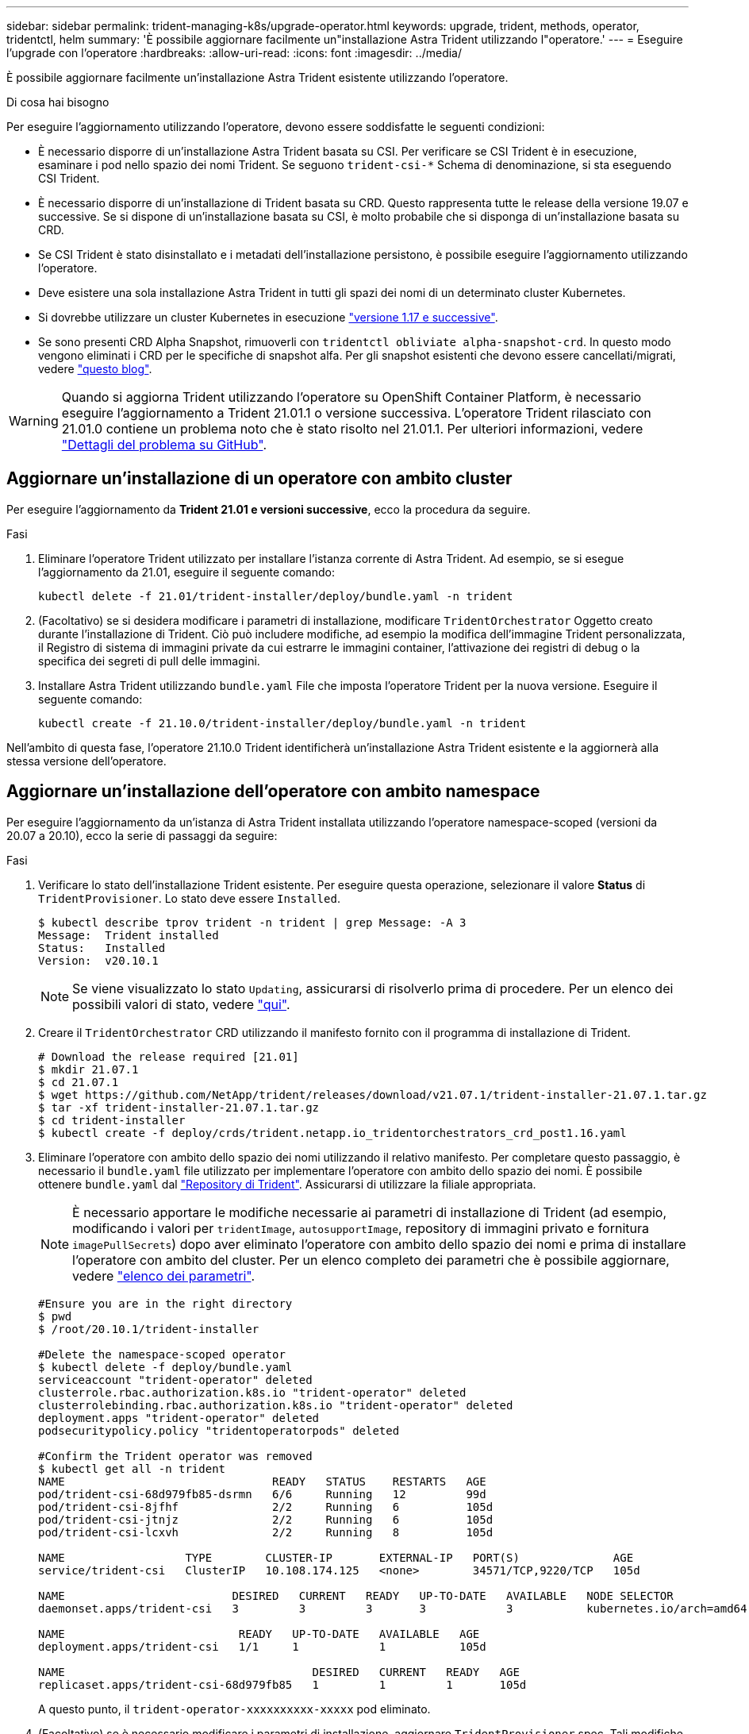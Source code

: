 ---
sidebar: sidebar 
permalink: trident-managing-k8s/upgrade-operator.html 
keywords: upgrade, trident, methods, operator, tridentctl, helm 
summary: 'È possibile aggiornare facilmente un"installazione Astra Trident utilizzando l"operatore.' 
---
= Eseguire l'upgrade con l'operatore
:hardbreaks:
:allow-uri-read: 
:icons: font
:imagesdir: ../media/


È possibile aggiornare facilmente un'installazione Astra Trident esistente utilizzando l'operatore.

.Di cosa hai bisogno
Per eseguire l'aggiornamento utilizzando l'operatore, devono essere soddisfatte le seguenti condizioni:

* È necessario disporre di un'installazione Astra Trident basata su CSI. Per verificare se CSI Trident è in esecuzione, esaminare i pod nello spazio dei nomi Trident. Se seguono `trident-csi-*` Schema di denominazione, si sta eseguendo CSI Trident.
* È necessario disporre di un'installazione di Trident basata su CRD. Questo rappresenta tutte le release della versione 19.07 e successive. Se si dispone di un'installazione basata su CSI, è molto probabile che si disponga di un'installazione basata su CRD.
* Se CSI Trident è stato disinstallato e i metadati dell'installazione persistono, è possibile eseguire l'aggiornamento utilizzando l'operatore.
* Deve esistere una sola installazione Astra Trident in tutti gli spazi dei nomi di un determinato cluster Kubernetes.
* Si dovrebbe utilizzare un cluster Kubernetes in esecuzione link:requirements.html["versione 1.17 e successive"^].
* Se sono presenti CRD Alpha Snapshot, rimuoverli con `tridentctl obliviate alpha-snapshot-crd`. In questo modo vengono eliminati i CRD per le specifiche di snapshot alfa. Per gli snapshot esistenti che devono essere cancellati/migrati, vedere https://netapp.io/2020/01/30/alpha-to-beta-snapshots/["questo blog"^].



WARNING: Quando si aggiorna Trident utilizzando l'operatore su OpenShift Container Platform, è necessario eseguire l'aggiornamento a Trident 21.01.1 o versione successiva. L'operatore Trident rilasciato con 21.01.0 contiene un problema noto che è stato risolto nel 21.01.1. Per ulteriori informazioni, vedere https://github.com/NetApp/trident/issues/517["Dettagli del problema su GitHub"^].



== Aggiornare un'installazione di un operatore con ambito cluster

Per eseguire l'aggiornamento da *Trident 21.01 e versioni successive*, ecco la procedura da seguire.

.Fasi
. Eliminare l'operatore Trident utilizzato per installare l'istanza corrente di Astra Trident. Ad esempio, se si esegue l'aggiornamento da 21.01, eseguire il seguente comando:
+
[listing]
----
kubectl delete -f 21.01/trident-installer/deploy/bundle.yaml -n trident
----
. (Facoltativo) se si desidera modificare i parametri di installazione, modificare `TridentOrchestrator` Oggetto creato durante l'installazione di Trident. Ciò può includere modifiche, ad esempio la modifica dell'immagine Trident personalizzata, il Registro di sistema di immagini private da cui estrarre le immagini container, l'attivazione dei registri di debug o la specifica dei segreti di pull delle immagini.
. Installare Astra Trident utilizzando `bundle.yaml` File che imposta l'operatore Trident per la nuova versione. Eseguire il seguente comando:
+
[listing]
----
kubectl create -f 21.10.0/trident-installer/deploy/bundle.yaml -n trident
----


Nell'ambito di questa fase, l'operatore 21.10.0 Trident identificherà un'installazione Astra Trident esistente e la aggiornerà alla stessa versione dell'operatore.



== Aggiornare un'installazione dell'operatore con ambito namespace

Per eseguire l'aggiornamento da un'istanza di Astra Trident installata utilizzando l'operatore namespace-scoped (versioni da 20.07 a 20.10), ecco la serie di passaggi da seguire:

.Fasi
. Verificare lo stato dell'installazione Trident esistente. Per eseguire questa operazione, selezionare il valore *Status* di  `TridentProvisioner`. Lo stato deve essere `Installed`.
+
[listing]
----
$ kubectl describe tprov trident -n trident | grep Message: -A 3
Message:  Trident installed
Status:   Installed
Version:  v20.10.1
----
+

NOTE: Se viene visualizzato lo stato `Updating`, assicurarsi di risolverlo prima di procedere. Per un elenco dei possibili valori di stato, vedere https://docs.netapp.com/us-en/trident/trident-get-started/kubernetes-deploy-operator.html["qui"^].

. Creare il `TridentOrchestrator` CRD utilizzando il manifesto fornito con il programma di installazione di Trident.
+
[listing]
----
# Download the release required [21.01]
$ mkdir 21.07.1
$ cd 21.07.1
$ wget https://github.com/NetApp/trident/releases/download/v21.07.1/trident-installer-21.07.1.tar.gz
$ tar -xf trident-installer-21.07.1.tar.gz
$ cd trident-installer
$ kubectl create -f deploy/crds/trident.netapp.io_tridentorchestrators_crd_post1.16.yaml
----
. Eliminare l'operatore con ambito dello spazio dei nomi utilizzando il relativo manifesto. Per completare questo passaggio, è necessario il `bundle.yaml` file utilizzato per implementare l'operatore con ambito dello spazio dei nomi. È possibile ottenere `bundle.yaml` dal https://github.com/NetApp/trident/blob/stable/v20.10/deploy/bundle.yaml["Repository di Trident"^]. Assicurarsi di utilizzare la filiale appropriata.
+

NOTE: È necessario apportare le modifiche necessarie ai parametri di installazione di Trident (ad esempio, modificando i valori per `tridentImage`, `autosupportImage`, repository di immagini privato e fornitura `imagePullSecrets`) dopo aver eliminato l'operatore con ambito dello spazio dei nomi e prima di installare l'operatore con ambito del cluster. Per un elenco completo dei parametri che è possibile aggiornare, vedere link:../trident-deploy-k8s/kubernetes-customize-deploy.html["elenco dei parametri"^].

+
[listing]
----
#Ensure you are in the right directory
$ pwd
$ /root/20.10.1/trident-installer

#Delete the namespace-scoped operator
$ kubectl delete -f deploy/bundle.yaml
serviceaccount "trident-operator" deleted
clusterrole.rbac.authorization.k8s.io "trident-operator" deleted
clusterrolebinding.rbac.authorization.k8s.io "trident-operator" deleted
deployment.apps "trident-operator" deleted
podsecuritypolicy.policy "tridentoperatorpods" deleted

#Confirm the Trident operator was removed
$ kubectl get all -n trident
NAME                               READY   STATUS    RESTARTS   AGE
pod/trident-csi-68d979fb85-dsrmn   6/6     Running   12         99d
pod/trident-csi-8jfhf              2/2     Running   6          105d
pod/trident-csi-jtnjz              2/2     Running   6          105d
pod/trident-csi-lcxvh              2/2     Running   8          105d

NAME                  TYPE        CLUSTER-IP       EXTERNAL-IP   PORT(S)              AGE
service/trident-csi   ClusterIP   10.108.174.125   <none>        34571/TCP,9220/TCP   105d

NAME                         DESIRED   CURRENT   READY   UP-TO-DATE   AVAILABLE   NODE SELECTOR                                     AGE
daemonset.apps/trident-csi   3         3         3       3            3           kubernetes.io/arch=amd64,kubernetes.io/os=linux   105d

NAME                          READY   UP-TO-DATE   AVAILABLE   AGE
deployment.apps/trident-csi   1/1     1            1           105d

NAME                                     DESIRED   CURRENT   READY   AGE
replicaset.apps/trident-csi-68d979fb85   1         1         1       105d
----
+
A questo punto, il `trident-operator-xxxxxxxxxx-xxxxx` pod eliminato.

. (Facoltativo) se è necessario modificare i parametri di installazione, aggiornare `TridentProvisioner` spec. Tali modifiche potrebbero essere apportate, ad esempio, alla modifica del Registro di sistema dell'immagine privata per estrarre le immagini container, abilitare i registri di debug o specificare i segreti di pull delle immagini.
+
[listing]
----
$  kubectl patch tprov <trident-provisioner-name> -n <trident-namespace> --type=merge -p '{"spec":{"debug":true}}'
----
. Installare l'operatore cluster-scoped.
+

NOTE: L'installazione dell'operatore con ambito cluster avvia la migrazione di `TridentProvisioner` oggetti a. `TridentOrchestrator` oggetti, elimina `TridentProvisioner` oggetti e il `tridentprovisioner` CRD e aggiorna Astra Trident alla versione dell'operatore cluster-scoped in uso. Nell'esempio seguente, Trident viene aggiornato alla versione 21.07.1.

+

IMPORTANT: L'aggiornamento di Astra Trident utilizzando l'operatore con ambito cluster comporta la migrazione di `tridentProvisioner` a un `tridentOrchestrator` oggetto con lo stesso nome. Questo viene gestito automaticamente dall'operatore. Nell'aggiornamento verrà installato anche Astra Trident nello stesso namespace di prima.

+
[listing]
----
#Ensure you are in the correct directory
$ pwd
$ /root/21.07.1/trident-installer

#Install the cluster-scoped operator in the **same namespace**
$ kubectl create -f deploy/bundle.yaml
serviceaccount/trident-operator created
clusterrole.rbac.authorization.k8s.io/trident-operator created
clusterrolebinding.rbac.authorization.k8s.io/trident-operator created
deployment.apps/trident-operator created
podsecuritypolicy.policy/tridentoperatorpods created

#All tridentProvisioners will be removed, including the CRD itself
$ kubectl get tprov -n trident
Error from server (NotFound): Unable to list "trident.netapp.io/v1, Resource=tridentprovisioners": the server could not find the requested resource (get tridentprovisioners.trident.netapp.io)

#tridentProvisioners are replaced by tridentOrchestrator
$ kubectl get torc
NAME      AGE
trident   13s

#Examine Trident pods in the namespace
$ kubectl get pods -n trident
NAME                                READY   STATUS    RESTARTS   AGE
trident-csi-79df798bdc-m79dc        6/6     Running   0          1m41s
trident-csi-xrst8                   2/2     Running   0          1m41s
trident-operator-5574dbbc68-nthjv   1/1     Running   0          1m52s

#Confirm Trident has been updated to the desired version
$ kubectl describe torc trident | grep Message -A 3
Message:                Trident installed
Namespace:              trident
Status:                 Installed
Version:                v21.07.1
----




== Aggiornare un'installazione basata su Helm

Per aggiornare un'installazione basata su Helm, procedere come segue.

.Fasi
. Scarica l'ultima release di Astra Trident.
. Utilizzare `helm upgrade` comando. Vedere il seguente esempio:
+
[listing]
----
$ helm upgrade <name> trident-operator-21.07.1.tgz
----
+
dove `trident-operator-21.07.1.tgz` indica la versione alla quale si desidera eseguire l'aggiornamento.

. Eseguire `helm list` per verificare che la versione del grafico e dell'applicazione sia stata aggiornata.



NOTE: Per passare i dati di configurazione durante l'aggiornamento, utilizzare `--set`.

Ad esempio, per modificare il valore predefinito di `tridentDebug`, eseguire il seguente comando:

[listing]
----
$ helm upgrade <name> trident-operator-21.07.1-custom.tgz --set tridentDebug=true
----
Se corri `$ tridentctl logs`, vengono visualizzati i messaggi di debug.


NOTE: Se si impostano opzioni non predefinite durante l'installazione iniziale, assicurarsi che le opzioni siano incluse nel comando di aggiornamento, altrimenti i valori verranno ripristinati ai valori predefiniti.



== Aggiornamento da un'installazione non eseguita dall'operatore

Se si dispone di un'istanza di CSI Trident che soddisfa i prerequisiti elencati in precedenza, è possibile eseguire l'aggiornamento all'ultima versione dell'operatore Trident.

.Fasi
. Scarica l'ultima release di Astra Trident.
+
[listing]
----
# Download the release required [21.07.1]
$ mkdir 21.07.1
$ cd 21.07.1
$ wget https://github.com/NetApp/trident/releases/download/v21.07.1/trident-installer-21.07.1.tar.gz
$ tar -xf trident-installer-21.07.1.tar.gz
$ cd trident-installer
----
. Creare il `tridentorchestrator` CRD dal manifesto.
+
[listing]
----
$ kubectl create -f deploy/crds/trident.netapp.io_tridentorchestrators_crd_post1.16.yaml
----
. Implementare l'operatore.
+
[listing]
----
#Install the cluster-scoped operator in the **same namespace**
$ kubectl create -f deploy/bundle.yaml
serviceaccount/trident-operator created
clusterrole.rbac.authorization.k8s.io/trident-operator created
clusterrolebinding.rbac.authorization.k8s.io/trident-operator created
deployment.apps/trident-operator created
podsecuritypolicy.policy/tridentoperatorpods created

#Examine the pods in the Trident namespace
NAME                                READY   STATUS    RESTARTS   AGE
trident-csi-79df798bdc-m79dc        6/6     Running   0          150d
trident-csi-xrst8                   2/2     Running   0          150d
trident-operator-5574dbbc68-nthjv   1/1     Running   0          1m30s
----
. Creare un `TridentOrchestrator` CR per l'installazione di Astra Trident.
+
[listing]
----
#Create a tridentOrchestrator to initate a Trident install
$ cat deploy/crds/tridentorchestrator_cr.yaml
apiVersion: trident.netapp.io/v1
kind: TridentOrchestrator
metadata:
  name: trident
spec:
  debug: true
  namespace: trident

$ kubectl create -f deploy/crds/tridentorchestrator_cr.yaml

#Examine the pods in the Trident namespace
NAME                                READY   STATUS    RESTARTS   AGE
trident-csi-79df798bdc-m79dc        6/6     Running   0          1m
trident-csi-xrst8                   2/2     Running   0          1m
trident-operator-5574dbbc68-nthjv   1/1     Running   0          5m41s

#Confirm Trident was upgraded to the desired version
$ kubectl describe torc trident | grep Message -A 3
Message:                Trident installed
Namespace:              trident
Status:                 Installed
Version:                v21.07.1
----


I backend e i PVC esistenti sono automaticamente disponibili.
